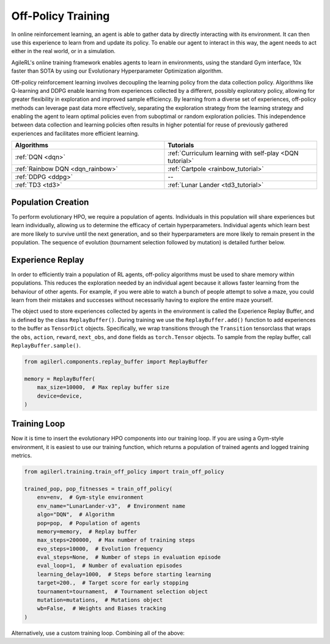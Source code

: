 Off-Policy Training
===================

In online reinforcement learning, an agent is able to gather data by directly interacting with its environment. It can then use this experience to learn from and
update its policy. To enable our agent to interact in this way, the agent needs to act either in the real world, or in a simulation.

AgileRL's online training framework enables agents to learn in environments, using the standard Gym interface, 10x faster than SOTA by using our
Evolutionary Hyperparameter Optimization algorithm.

Off-policy reinforcement learning involves decoupling the learning policy from the data collection policy. Algorithms like Q-learning and DDPG enable learning
from experiences collected by a different, possibly exploratory policy, allowing for greater flexibility in exploration and improved sample efficiency. By learning
from a diverse set of experiences, off-policy methods can leverage past data more effectively, separating the exploration strategy from the learning strategy and
enabling the agent to learn optimal policies even from suboptimal or random exploration policies. This independence between data collection and learning policies
often results in higher potential for reuse of previously gathered experiences and facilitates more efficient learning.

.. list-table::
   :widths: 50 50
   :header-rows: 1

   * - **Algorithms**
     - **Tutorials**
   * - :ref:`DQN <dqn>`
     - :ref:`Curriculum learning with self-play <DQN tutorial>`
   * - :ref:`Rainbow DQN <dqn_rainbow>`
     - :ref:`Cartpole <rainbow_tutorial>`
   * - :ref:`DDPG <ddpg>`
     - --
   * - :ref:`TD3 <td3>`
     - :ref:`Lunar Lander <td3_tutorial>`


.. _initpop_off_policy:

Population Creation
-------------------

To perform evolutionary HPO, we require a population of agents. Individuals in this population will share experiences but learn individually, allowing us to
determine the efficacy of certain hyperparameters. Individual agents which learn best are more likely to survive until the next generation, and so their hyperparameters
are more likely to remain present in the population. The sequence of evolution (tournament selection followed by mutation) is detailed further below.

.. collapse:: Create a Population of DQN Agents

    .. code-block:: python

        import torch

        from agilerl.algorithms.core.registry import HyperparameterConfig, RLParameter
        from agilerl.utils.utils import create_population, make_vect_envs

        device = torch.device("cuda" if torch.cuda.is_available() else "cpu")

        NET_CONFIG = {
            "encoder_config": {
                "hidden_size": [32, 32] # Encoder hidden size
                },
            "head_config": {
                "hidden_size": [32, 32]  # Head hidden size
            }
        }

        INIT_HP = {
            "DOUBLE": True,  # Use double Q-learning
            "BATCH_SIZE": 128,  # Batch size
            "LR": 1e-3,  # Learning rate
            "GAMMA": 0.99,  # Discount factor
            "LEARN_STEP": 1,  # Learning frequency
            "TAU": 1e-3,  # For soft update of target network parameters
            "POP_SIZE": 4,  # Population size
        }

        # Initialize vectorized environments
        num_envs = 16
        env = make_vect_envs("LunarLander-v3", num_envs=num_envs)  # Create environment
        observation_space = env.single_observation_space
        action_space = env.single_action_space

        # RL hyperparameter configuration for mutations
        hp_config = HyperparameterConfig(
            lr = RLParameter(min=1e-4, max=1e-2),
            batch_size = RLParameter(min=8, max=64, dtype=int),
            learn_step = RLParameter(
                min=1, max=120, dtype=int, grow_factor=1.5, shrink_factor=0.75
                )
        )

        pop = create_population(
            algo="DQN",  # Algorithm
            observation_space=observation_space,  # State dimension
            action_space=action_space,  # Action dimension
            net_config=NET_CONFIG,  # Network configuration
            INIT_HP=INIT_HP,  # Initial hyperparameters
            hp_config=hp_config,  # Hyperparameter configuration
            population_size=INIT_HP["POP_SIZE"],  # Population size
            num_envs=num_envs,  # Number of vectorized envs
            device=device,
        )


.. _memory_off_policy:

Experience Replay
-----------------

In order to efficiently train a population of RL agents, off-policy algorithms must be used to share memory within populations. This reduces the exploration needed
by an individual agent because it allows faster learning from the behaviour of other agents. For example, if you were able to watch a bunch of people attempt to solve
a maze, you could learn from their mistakes and successes without necessarily having to explore the entire maze yourself.

The object used to store experiences collected by agents in the environment is called the Experience Replay Buffer, and is defined by the class ``ReplayBuffer()``.
During training we use the ``ReplayBuffer.add()`` function to add experiences to the buffer as ``TensorDict`` objects. Specifically, we wrap transitions through the
``Transition`` tensorclass that wraps the ``obs``, ``action``, ``reward``, ``next_obs``, and ``done`` fields as ``torch.Tensor`` objects. To sample from the replay
buffer, call ``ReplayBuffer.sample()``.

.. code-block:: python

    from agilerl.components.replay_buffer import ReplayBuffer

    memory = ReplayBuffer(
        max_size=10000,  # Max replay buffer size
        device=device,
    )

.. _trainloop_off_policy:

Training Loop
-------------

Now it is time to insert the evolutionary HPO components into our training loop. If you are using a Gym-style environment, it is
easiest to use our training function, which returns a population of trained agents and logged training metrics.

.. code-block:: python

    from agilerl.training.train_off_policy import train_off_policy

    trained_pop, pop_fitnesses = train_off_policy(
        env=env,  # Gym-style environment
        env_name="LunarLander-v3",  # Environment name
        algo="DQN",  # Algorithm
        pop=pop,  # Population of agents
        memory=memory,  # Replay buffer
        max_steps=200000,  # Max number of training steps
        evo_steps=10000,  # Evolution frequency
        eval_steps=None,  # Number of steps in evaluation episode
        eval_loop=1,  # Number of evaluation episodes
        learning_delay=1000,  # Steps before starting learning
        target=200.,  # Target score for early stopping
        tournament=tournament,  # Tournament selection object
        mutation=mutations,  # Mutations object
        wb=False,  # Weights and Biases tracking
    )


Alternatively, use a custom training loop. Combining all of the above:

.. collapse:: Custom Training Loop

    .. code-block:: python

        from agilerl.components.replay_buffer import ReplayBuffer
        from agilerl.components.data import Transition
        from agilerl.hpo.mutation import Mutations
        from agilerl.hpo.tournament import TournamentSelection
        from agilerl.utils.utils import create_population, make_vect_envs
        import numpy as np
        import torch
        from tqdm import trange

        device = torch.device("cuda" if torch.cuda.is_available() else "cpu")

        NET_CONFIG = {
            "encoder_config": {
                "hidden_size": [32, 32] # Encoder hidden size
                },
            "head_config": {
                "hidden_size": [32, 32]  # Head hidden size
            }
        }

        INIT_HP = {
            "DOUBLE": True,  # Use double Q-learning
            "BATCH_SIZE": 128,  # Batch size
            "LR": 1e-3,  # Learning rate
            "GAMMA": 0.99,  # Discount factor
            "LEARN_STEP": 1,  # Learning frequency
            "TAU": 1e-3,  # For soft update of target network parameters
            "POP_SIZE": 4,  # Population size
        }

        # Initialize vectorized environments
        num_envs = 16
        env = make_vect_envs("LunarLander-v3", num_envs=num_envs)  # Create environment
        observation_space = env.single_observation_space
        action_space = env.single_action_space

        pop = create_population(
            algo="DQN",  # Algorithm
            observation_space=observation_space,  # State dimension
            action_space=action_space,  # Action dimension
            net_config=NET_CONFIG,  # Network configuration
            INIT_HP=INIT_HP,  # Initial hyperparameters
            population_size=INIT_HP["POP_SIZE"],  # Population size
            num_envs=num_envs,  # Number of vectorized envs
            device=device,
        )

        memory = ReplayBuffer(
            max_size=10000,  # Max replay buffer size
            device=device,
        )

        tournament = TournamentSelection(
            tournament_size=2,  # Tournament selection size
            elitism=True,  # Elitism in tournament selection
            population_size=INIT_HP["POP_SIZE"],  # Population size
            eval_loop=1,  # Evaluate using last N fitness scores
        )

        mutations = Mutations(
            no_mutation=0.4,  # No mutation
            architecture=0.2,  # Architecture mutation
            new_layer_prob=0.2,  # New layer mutation
            parameters=0.2,  # Network parameters mutation
            activation=0,  # Activation layer mutation
            rl_hp=0.2,  # Learning HP mutation
            mutation_sd=0.1,  # Mutation strength
            rand_seed=1,  # Random seed
            device=device,
        )

        # Training parameters
        max_steps = 200000  # Max steps
        learning_delay = 1000  # Steps before starting learning
        eps_start = 1.0  # Max exploration
        eps_end = 0.1  # Min exploration
        eps_decay = 0.995  # Decay per episode
        epsilon = eps_start
        evo_steps = 10000  # Evolution frequency
        eval_steps = None  # Evaluation steps per episode - go until done
        eval_loop = 1  # Number of evaluation episodes
        total_steps = 0

        # TRAINING LOOP
        print("Training...")
        pbar = trange(max_steps, unit="step")
        while np.less([agent.steps[-1] for agent in pop], max_steps).all():
            pop_episode_scores = []
            for agent in pop:  # Loop through population
                agent.set_training_mode(True)

                obs, info = env.reset()  # Reset environment at start of episode
                scores = np.zeros(num_envs)
                completed_episode_scores = []
                steps = 0
                epsilon = eps_start

                for idx_step in range(evo_steps // num_envs):
                    action = agent.get_action(obs, epsilon)  # Get next action from agent
                    epsilon = max(
                        eps_end, epsilon * eps_decay
                    )  # Decay epsilon for exploration

                    # Act in environment
                    next_obs, reward, terminated, truncated, info = env.step(action)
                    scores += np.array(reward)
                    steps += num_envs
                    total_steps += num_envs

                    # Collect scores for completed episodes
                    for idx, (d, t) in enumerate(zip(terminated, truncated)):
                        if d or t:
                            completed_episode_scores.append(scores[idx])
                            agent.scores.append(scores[idx])
                            scores[idx] = 0

                    # Wrap transition as TensorDict
                    transition = Transition(
                        obs=obs,
                        action=action,
                        reward=reward,
                        next_obs=next_obs,
                        done=terminated,
                        batch_size=[num_envs]
                    )
                    transition = transition.to_tensordict()

                    # Save experience to replay buffer
                    memory.add(transition)

                    # Learn according to learning frequency
                    if memory.size > learning_delay and len(memory) >= agent.batch_size:
                        for _ in range(num_envs // agent.learn_step):
                            experiences = memory.sample(
                                agent.batch_size
                            )  # Sample replay buffer
                            agent.learn(
                                experiences
                            )  # Learn according to agent's RL algorithm

                    obs = next_obs

                pbar.update(evo_steps // len(pop))
                agent.steps[-1] += steps
                pop_episode_scores.append(completed_episode_scores)

            # Reset epsilon start to latest decayed value for next round of population training
            eps_start = epsilon

            # Evaluate population
            fitnesses = [
                agent.test(
                    env,
                    max_steps=eval_steps,
                    loop=eval_loop,
                )
                for agent in pop
            ]
            mean_scores = [
                (
                    np.mean(episode_scores)
                    if len(episode_scores) > 0
                    else "0 completed episodes"
                )
                for episode_scores in pop_episode_scores
            ]

            print(f"--- Global steps {total_steps} ---")
            print(f"Steps {[agent.steps[-1] for agent in pop]}")
            print(f"Scores: {mean_scores}")
            print(f'Fitnesses: {["%.2f"%fitness for fitness in fitnesses]}')
            print(
                f'5 fitness avgs: {["%.2f"%np.mean(agent.fitness[-5:]) for agent in pop]}'
            )

            # Tournament selection and population mutation
            elite, pop = tournament.select(pop)
            pop = mutations.mutation(pop)

            # Update step counter
            for agent in pop:
                agent.steps.append(agent.steps[-1])

        pbar.close()
        env.close()
